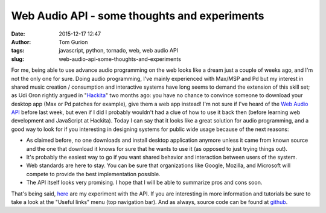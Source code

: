 Web Audio API - some thoughts and experiments
#############################################
:date: 2015-12-17 12:47
:author: Tom Gurion
:tags: javascript, python, tornado, web, web audio API
:slug: web-audio-api-some-thoughts-and-experiments

For me, being able to use advance audio programming on the web looks
like a dream just a couple of weeks ago, and I'm not the only one for
sure.
Doing audio programming, I've mainly experienced with Max/MSP and Pd
but my interest in shared music creation / consumption and interactive
systems have long seems to demand the extension of this skill set; as
Udi Oron rightly argued in
"`Hackita <http://tomgurion.blogspot.co.il/2013/12/hackita.html>`__\ "
two months ago: you have no chance to convince someone to download your
desktop app (Max or Pd patches for example), give them a web app
instead!
I'm not sure if I've heard of the `Web Audio
API <http://www.w3.org/TR/webaudio/>`__ before last week, but even if I
did I probably wouldn't had a clue of how to use it back then (before
learning web development and JavaScript at Hackita). Today I can say
that it looks like a great solution for audio programming, and a good
way to look for if you interesting in designing systems for public wide
usage because of the next reasons:

-  As claimed before, no one downloads and install desktop application
   anymore unless it came from known source and the one that download it
   knows for sure that he wants to use it (as opposed to just trying
   things out).
-  It's probably the easiest way to go if you want shared behavior and
   interaction between users of the system.
-  Web standards are here to stay. You can be sure that organizations
   like Google, Mozilla, and Microsoft will compete to provide the best
   implementation possible.
-  The API itself looks very promising. I hope that I will be able to
   summarize pros and cons soon.

.. raw:: html

   <div>

.. raw:: html

   <div class="separator" style="clear: both; text-align: center;">

|image0|

.. raw:: html

   </div>

That's being said, `here <http://web-audio.nagasaki45.com/>`__ are my
experiment with the API. If you are interesting in more information and
tutorials be sure to take a look at the "Useful links" menu (top
navigation bar). And as always, source code can be found at
`github <https://github.com/Nagasaki45/Web-Audio>`__.

.. raw:: html

   </div>

.. raw:: html

   </p>

.. |image0| image:: http://2.bp.blogspot.com/-KZi_5wGhqSs/Uv5p85iWcwI/AAAAAAAAOPQ/-AmGHb1TnEc/s1600/web-audio+screen.png
   :target: http://web-audio.herokuapp.com/
